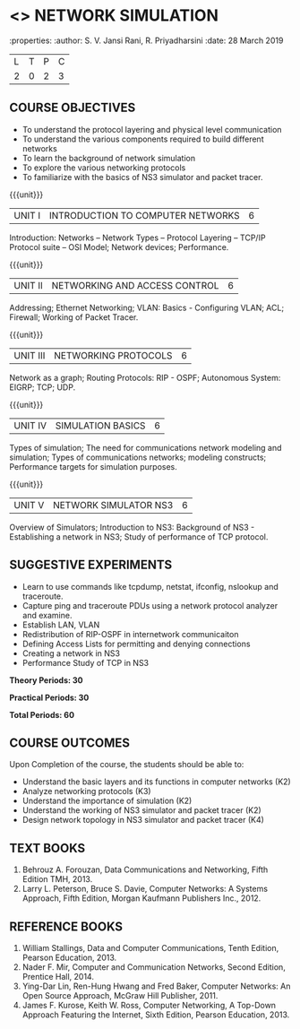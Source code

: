 * <<<OE5>>> NETWORK SIMULATION
:properties:
:author: S. V. Jansi Rani, R. Priyadharsini
:date: 28 March 2019

|L|T|P|C|
|2|0|2|3|

** COURSE OBJECTIVES
- To understand the protocol layering and physical level communication
- To understand the various components required to build different networks
- To learn the background of network simulation
- To explore the various networking protocols
- To familiarize with the basics of NS3 simulator and packet tracer.

{{{unit}}}
|UNIT I| INTRODUCTION TO COMPUTER NETWORKS  |6|
Introduction: Networks – Network Types – Protocol Layering – TCP/IP
Protocol suite – OSI Model; Network devices; Performance.


{{{unit}}}
|UNIT II| NETWORKING AND ACCESS CONTROL |6|
Addressing; Ethernet Networking; VLAN: Basics - Configuring VLAN; ACL;
Firewall; Working of Packet Tracer.


{{{unit}}}
|UNIT III| NETWORKING PROTOCOLS	|6|
Network as a graph; Routing Protocols: RIP - OSPF; Autonomous System:
EIGRP; TCP; UDP.

{{{unit}}}
|UNIT IV| SIMULATION BASICS |6|
Types of simulation; The need for communications network modeling and
simulation; Types of communications networks; modeling constructs;
Performance targets for simulation purposes.

{{{unit}}}
|UNIT V| NETWORK SIMULATOR NS3 |6|
Overview of Simulators; Introduction to NS3: Background of NS3 -
Establishing a network in NS3; Study of performance of TCP protocol.
 
** SUGGESTIVE EXPERIMENTS
 - Learn to use commands like tcpdump, netstat, ifconfig, nslookup and traceroute. 
 - Capture ping and traceroute PDUs using a network protocol analyzer and examine.
 - Establish LAN, VLAN
 - Redistribution of RIP-OSPF in internetwork communicaiton
 - Defining Access Lists for permitting and denying connections
 - Creating a network in NS3
 - Performance Study of TCP in NS3


*Theory Periods: 30*

*Practical Periods: 30*

*Total Periods: 60*

** COURSE OUTCOMES
Upon Completion of the course, the students should be able to:
- Understand the basic layers and its functions in computer networks (K2)
- Analyze networking protocols (K3)
- Understand the importance of simulation (K2)
- Understand the working of NS3 simulator and packet tracer (K2)
- Design network topology in NS3 simulator and packet tracer (K4)

** TEXT BOOKS
1. Behrouz A. Forouzan, Data Communications and Networking, Fifth
   Edition TMH, 2013.
2. Larry L. Peterson, Bruce S. Davie, Computer Networks: A Systems
   Approach, Fifth Edition, Morgan Kaufmann Publishers Inc., 2012.

** REFERENCE BOOKS
1. William Stallings, Data and Computer Communications, Tenth Edition,
   Pearson Education, 2013.
2. Nader F. Mir, Computer and Communication Networks, Second Edition,
   Prentice Hall, 2014.
3. Ying-Dar Lin, Ren-Hung Hwang and Fred Baker, Computer Networks: An
   Open Source Approach, McGraw Hill Publisher, 2011.
4. James F. Kurose, Keith W. Ross, Computer Networking, A Top-Down
   Approach Featuring the Internet, Sixth Edition, Pearson
   Education, 2013.
